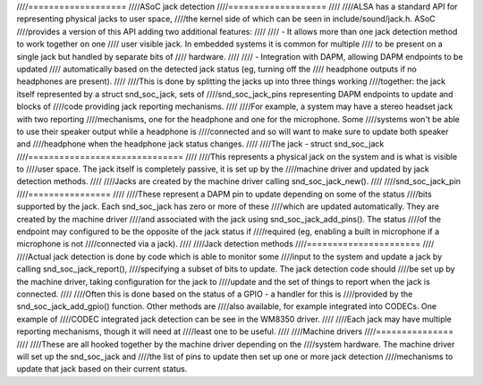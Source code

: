 ////===================
////ASoC jack detection
////===================
////
////ALSA has a standard API for representing physical jacks to user space,
////the kernel side of which can be seen in include/sound/jack.h.  ASoC
////provides a version of this API adding two additional features:
////
//// - It allows more than one jack detection method to work together on one
////   user visible jack.  In embedded systems it is common for multiple
////   to be present on a single jack but handled by separate bits of
////   hardware.
////
//// - Integration with DAPM, allowing DAPM endpoints to be updated
////   automatically based on the detected jack status (eg, turning off the
////   headphone outputs if no headphones are present).
////
////This is done by splitting the jacks up into three things working
////together: the jack itself represented by a struct snd_soc_jack, sets of
////snd_soc_jack_pins representing DAPM endpoints to update and blocks of
////code providing jack reporting mechanisms.
////
////For example, a system may have a stereo headset jack with two reporting
////mechanisms, one for the headphone and one for the microphone.  Some
////systems won't be able to use their speaker output while a headphone is
////connected and so will want to make sure to update both speaker and
////headphone when the headphone jack status changes.
////
////The jack - struct snd_soc_jack
////==============================
////
////This represents a physical jack on the system and is what is visible to
////user space.  The jack itself is completely passive, it is set up by the
////machine driver and updated by jack detection methods.
////
////Jacks are created by the machine driver calling snd_soc_jack_new().
////
////snd_soc_jack_pin
////================
////
////These represent a DAPM pin to update depending on some of the status
////bits supported by the jack.  Each snd_soc_jack has zero or more of these
////which are updated automatically.  They are created by the machine driver
////and associated with the jack using snd_soc_jack_add_pins().  The status
////of the endpoint may configured to be the opposite of the jack status if
////required (eg, enabling a built in microphone if a microphone is not
////connected via a jack).
////
////Jack detection methods
////======================
////
////Actual jack detection is done by code which is able to monitor some
////input to the system and update a jack by calling snd_soc_jack_report(),
////specifying a subset of bits to update.  The jack detection code should
////be set up by the machine driver, taking configuration for the jack to
////update and the set of things to report when the jack is connected.
////
////Often this is done based on the status of a GPIO - a handler for this is
////provided by the snd_soc_jack_add_gpio() function.  Other methods are
////also available, for example integrated into CODECs.  One example of
////CODEC integrated jack detection can be see in the WM8350 driver.
////
////Each jack may have multiple reporting mechanisms, though it will need at
////least one to be useful.
////
////Machine drivers
////===============
////
////These are all hooked together by the machine driver depending on the
////system hardware.  The machine driver will set up the snd_soc_jack and
////the list of pins to update then set up one or more jack detection
////mechanisms to update that jack based on their current status.
